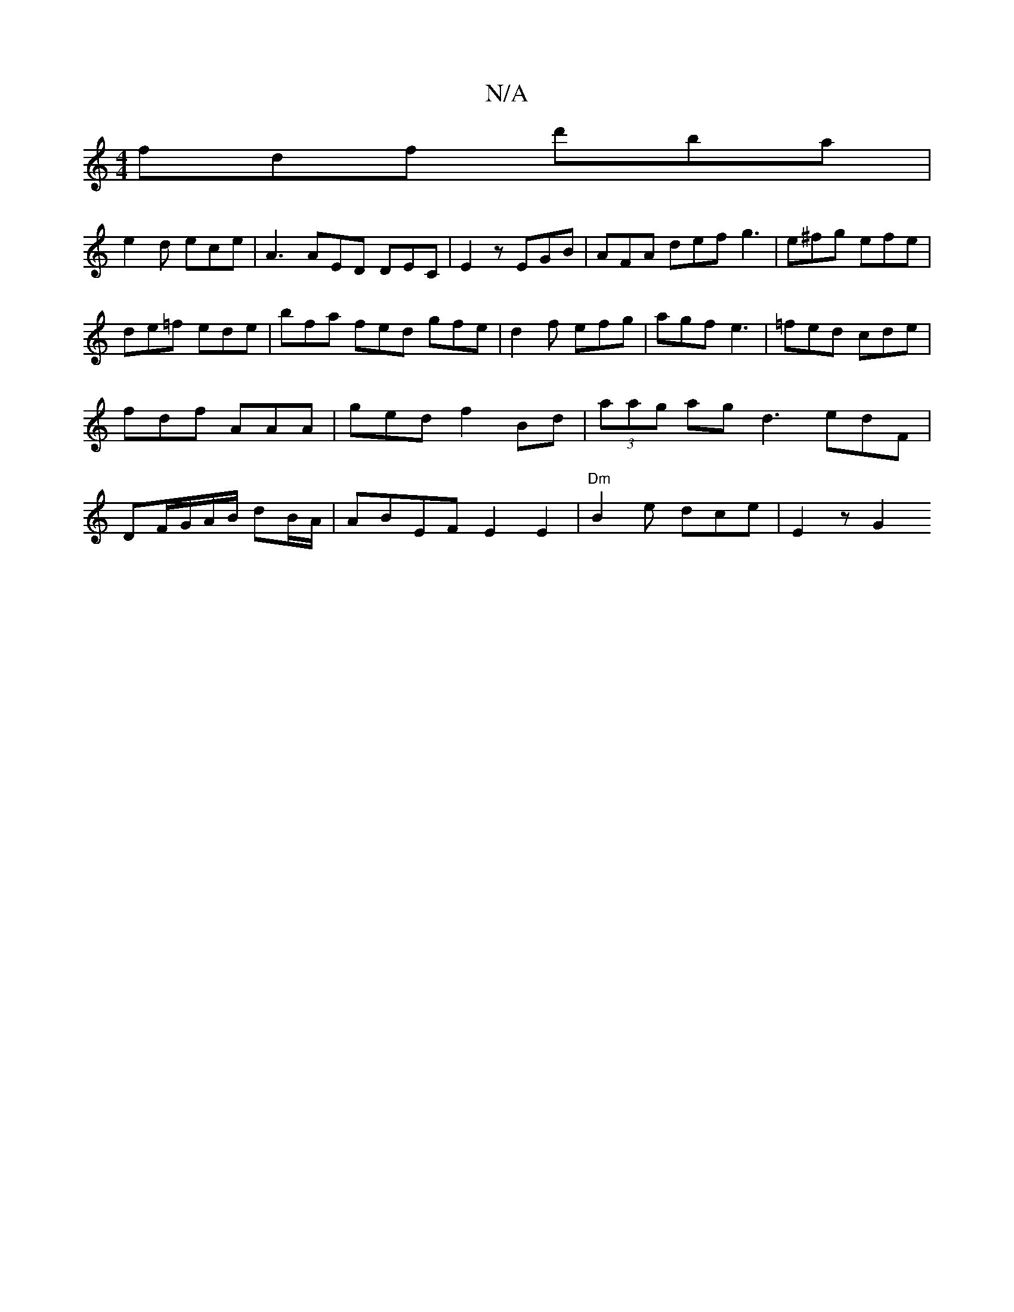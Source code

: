 X:1
T:N/A
M:4/4
R:N/A
K:Cmajor
fdf d'ba |
e2 d ece | A3 AED DEC | E2z EGB | AFA def g3|e^fg efe | de=f ede |bfa fed gfe|d2f efg|agf e3 | =fed cde | fdf AAA | ged f2 Bd|(3aag ag d3 edF|DF/G/A/B/ dB/A/ | ABEF E2E2|"Dm"B2e dce|E2 z G2